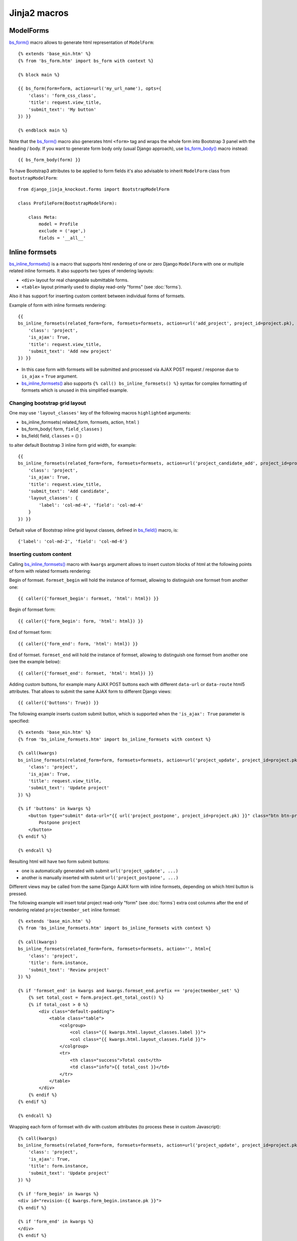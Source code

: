 ==============
Jinja2 macros
==============

.. _bs_field(): https://github.com/Dmitri-Sintsov/django-jinja-knockout/blob/master/django_jinja_knockout/jinja2/bs_field.htm
.. _bs_form(): https://github.com/Dmitri-Sintsov/django-jinja-knockout/blob/master/django_jinja_knockout/jinja2/bs_form.htm
.. _bs_form_body(): https://github.com/Dmitri-Sintsov/django-jinja-knockout/blob/master/django_jinja_knockout/jinja2/bs_form_body.htm
.. _bs_inline_formsets(): https://github.com/Dmitri-Sintsov/django-jinja-knockout/blob/master/django_jinja_knockout/jinja2/bs_inline_formsets.htm

.. highlight:: jinja

ModelForms
----------

`bs_form()`_ macro allows to generate html representation of ``ModelForm``::

    {% extends 'base_min.htm' %}
    {% from 'bs_form.htm' import bs_form with context %}

    {% block main %}

    {{ bs_form(form=form, action=url('my_url_name'), opts={
        'class': 'form_css_class',
        'title': request.view_title,
        'submit_text': 'My button'
    }) }}

    {% endblock main %}

Note that the `bs_form()`_ macro also generates html ``<form>`` tag and wraps the whole form into Bootstrap 3 panel
with the heading / body. If you want to generate form body only (usual Django approach), use `bs_form_body()`_ macro
instead::

    {{ bs_form_body(form) }}

.. highlight:: python

To have Bootstrap3 attributes to be applied to form fields it's also advisable to inherit ``ModelForm`` class from
``BootstrapModelForm``::

    from django_jinja_knockout.forms import BootstrapModelForm

    class ProfileForm(BootstrapModelForm):

        class Meta:
            model = Profile
            exclude = ('age',)
            fields = '__all__'

Inline formsets
---------------
`bs_inline_formsets()`_ is a macro that supports html rendering of one or zero Django ``ModelForm`` with one or multiple
related inline formsets. It also supports two types of rendering layouts:

* ``<div>`` layout for real changeable submittable forms.
* ``<table>`` layout primarily used to display read-only "forms" (see :doc:`forms`).

Also it has support for inserting custom content between individual forms of formsets.

.. highlight:: jinja

Example of form with inline formsets rendering::

    {{
    bs_inline_formsets(related_form=form, formsets=formsets, action=url('add_project', project_id=project.pk), html={
        'class': 'project',
        'is_ajax': True,
        'title': request.view_title,
        'submit_text': 'Add new project'
    }) }}

* In this case form with formsets will be submitted and processed via AJAX POST request / response due to ``is_ajax`` =
  ``True`` argument.
* `bs_inline_formsets()`_ also supports ``{% call() bs_inline_formsets() %}`` syntax for complex formatting of formsets
  which is unused in this simplified example.

Changing bootstrap grid layout
~~~~~~~~~~~~~~~~~~~~~~~~~~~~~~
One may use ``'layout_classes'`` key of the following macros ``highlighted`` arguments:

* bs_inline_formsets( related_form, formsets, action, ``html`` )
* bs_form_body( form, ``field_classes`` )
* bs_field( field, ``classes`` = {} )

to alter default Bootstrap 3 inline form grid width, for example::

    {{
    bs_inline_formsets(related_form=form, formsets=formsets, action=url('project_candidate_add', project_id=project.pk), html={
        'class': 'project',
        'is_ajax': True,
        'title': request.view_title,
        'submit_text': 'Add candidate',
        'layout_classes': {
            'label': 'col-md-4', 'field': 'col-md-4'
        }
    }) }}

Default value of Bootstrap inline grid layout classes, defined in `bs_field()`_ macro, is::

    {'label': 'col-md-2', 'field': 'col-md-6'}

Inserting custom content
~~~~~~~~~~~~~~~~~~~~~~~~

Calling `bs_inline_formsets()`_ macro with ``kwargs`` argument allows to insert custom blocks of html at the following
points of form with related formsets rendering:

Begin of formset. ``formset_begin`` will hold the instance of formset, allowing to distinguish one formset from another
one::

    {{ caller({'formset_begin': formset, 'html': html}) }}

Begin of formset form::

    {{ caller({'form_begin': form, 'html': html}) }}

End of formset form::

    {{ caller({'form_end': form, 'html': html}) }}

End of formset. ``formset_end`` will hold the instance of formset, allowing to distinguish one formset from another one
(see the example below)::

    {{ caller({'formset_end': formset, 'html': html}) }}

Adding custom buttons, for example many AJAX POST buttons each with different ``data-url`` or ``data-route`` html5
attributes. That allows to submit the same AJAX form to different Django views::

    {{ caller({'buttons': True}) }}

The following example inserts custom submit button, which is supported when the ``'is_ajax': True`` parameter is
specified::

    {% extends 'base_min.htm' %}
    {% from 'bs_inline_formsets.htm' import bs_inline_formsets with context %}

    {% call(kwargs)
    bs_inline_formsets(related_form=form, formsets=formsets, action=url('project_update', project_id=project.pk), html={
        'class': 'project',
        'is_ajax': True,
        'title': request.view_title,
        'submit_text': 'Update project'
    }) %}

    {% if 'buttons' in kwargs %}
        <button type="submit" data-url="{{ url('project_postpone', project_id=project.pk) }}" class="btn btn-primary">
            Postpone project
        </button>
    {% endif %}

    {% endcall %}

Resulting html will have two form submit buttons:

* one is automatically generated with submit ``url('project_update', ...)``
* another is manually inserted with submit ``url('project_postpone', ...)``

Different views may be called from the same Django AJAX form with inline formsets, depending on which html button is
pressed.

The following example will insert total project read-only "form" (see :doc:`forms`) extra cost columns after the end of
rendering related ``projectmember_set`` inline formset::

    {% extends 'base_min.htm' %}
    {% from 'bs_inline_formsets.htm' import bs_inline_formsets with context %}

    {% call(kwargs)
    bs_inline_formsets(related_form=form, formsets=formsets, action='', html={
        'class': 'project',
        'title': form.instance,
        'submit_text': 'Review project'
    }) %}

    {% if 'formset_end' in kwargs and kwargs.formset_end.prefix == 'projectmember_set' %}
        {% set total_cost = form.project.get_total_cost() %}
        {% if total_cost > 0 %}
            <div class="default-padding">
                <table class="table">
                    <colgroup>
                        <col class="{{ kwargs.html.layout_classes.label }}">
                        <col class="{{ kwargs.html.layout_classes.field }}">
                    </colgroup>
                    <tr>
                        <th class="success">Total cost</th>
                        <td class="info">{{ total_cost }}</td>
                    </tr>
                </table>
            </div>
        {% endif %}
    {% endif %}

    {% endcall %}

Wrapping each form of formset with div with custom attributes (to process these in custom Javascript)::

    {% call(kwargs)
    bs_inline_formsets(related_form=form, formsets=formsets, action=url('project_update', project_id=project.pk), html={
        'class': 'project',
        'is_ajax': True,
        'title': form.instance,
        'submit_text': 'Update project'
    }) %}

    {% if 'form_begin' in kwargs %}
    <div id="revision-{{ kwargs.form_begin.instance.pk }}">
    {% endif %}

    {% if 'form_end' in kwargs %}
    </div>
    {% endif %}

    {% endcall %}
